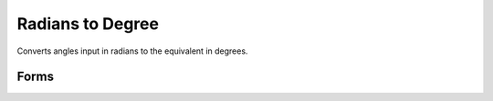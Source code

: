 .. index:: Radian to Degree

Radians to Degree
==================================================

Converts angles input in radians to the equivalent in degrees.

Forms
--------------------------------------------------

.. function:: anglout = rad2deg(anglin)

.. seealso::

   :doc:`deg2rad`
